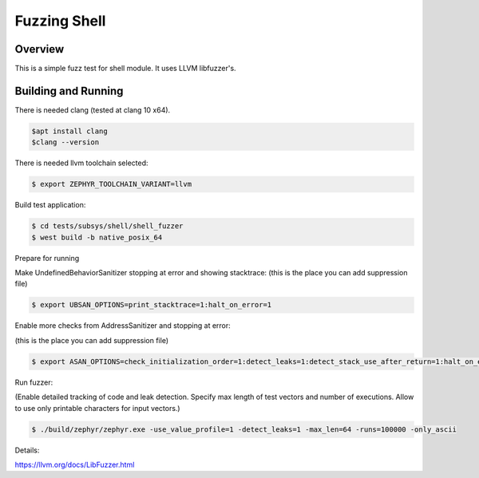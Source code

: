 Fuzzing Shell
###############

Overview
********

This is a simple fuzz test for shell module.
It uses LLVM libfuzzer's.

Building and Running
********************

There is needed clang (tested at clang 10 x64).

.. code-block:: console

   $apt install clang
   $clang --version

There is needed llvm toolchain selected:

.. code-block:: console

   $ export ZEPHYR_TOOLCHAIN_VARIANT=llvm

Build test application:

.. code-block:: console

   $ cd tests/subsys/shell/shell_fuzzer
   $ west build -b native_posix_64

Prepare for running

Make UndefinedBehaviorSanitizer stopping at error and showing stacktrace:
(this is the place you can add suppression file)

.. code-block:: console

   $ export UBSAN_OPTIONS=print_stacktrace=1:halt_on_error=1


Enable more checks from AddressSanitizer and stopping at error:

(this is the place you can add suppression file)

.. code-block:: console

   $ export ASAN_OPTIONS=check_initialization_order=1:detect_leaks=1:detect_stack_use_after_return=1:halt_on_error=1

Run fuzzer:

(Enable detailed tracking of code and leak detection. Specify max length of test vectors and number of executions. Allow to use only printable characters for input vectors.)

.. code-block:: console

   $ ./build/zephyr/zephyr.exe -use_value_profile=1 -detect_leaks=1 -max_len=64 -runs=100000 -only_ascii

Details:

https://llvm.org/docs/LibFuzzer.html
